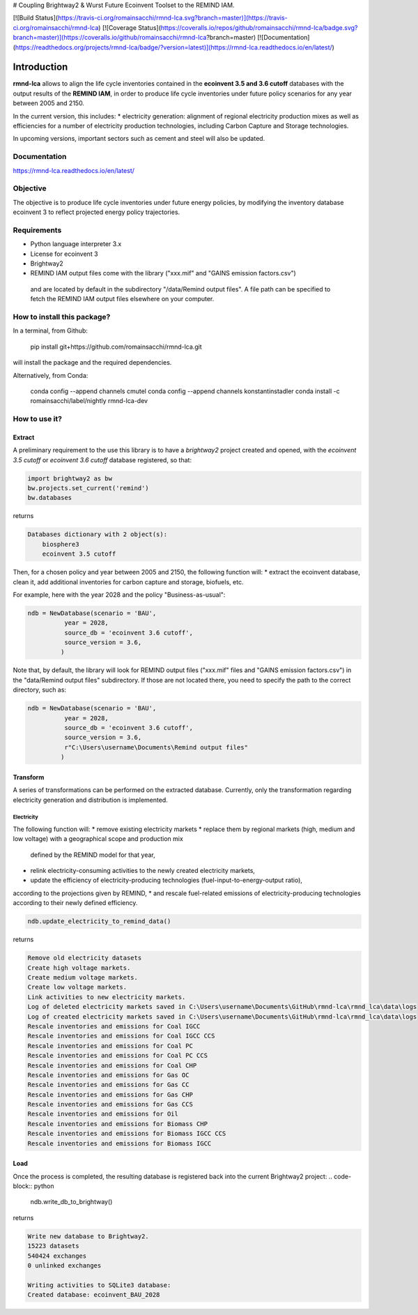 # Coupling Brightway2 & Wurst Future Ecoinvent Toolset to the REMIND IAM.

[![Build Status](https://travis-ci.org/romainsacchi/rmnd-lca.svg?branch=master)](https://travis-ci.org/romainsacchi/rmnd-lca) [![Coverage Status](https://coveralls.io/repos/github/romainsacchi/rmnd-lca/badge.svg?branch=master)](https://coveralls.io/github/romainsacchi/rmnd-lca?branch=master) [![Documentation](https://readthedocs.org/projects/rmnd-lca/badge/?version=latest)](https://rmnd-lca.readthedocs.io/en/latest/)


Introduction
============

**rmnd-lca** allows to align the life cycle inventories contained in the **ecoinvent 3.5 and 3.6 cutoff** databases with the output results of
the **REMIND IAM**, in order to produce life cycle inventories under future policy scenarios for any year between 2005
and 2150.

In the current version, this includes:
* electricity generation: alignment of regional electricity production mixes as well as efficiencies for a number of
electricity production technologies, including Carbon Capture and Storage technologies.

In upcoming versions, important sectors such as cement and steel will also be updated.

Documentation
-------------
https://rmnd-lca.readthedocs.io/en/latest/

Objective
---------

The objective is to produce life cycle inventories under future energy policies, by modifying the inventory database
ecoinvent 3 to reflect projected energy policy trajectories.

Requirements
------------
* Python language interpreter 3.x
* License for ecoinvent 3
* Brightway2
* REMIND IAM output files come with the library ("xxx.mif" and "GAINS emission factors.csv")
 and are located by default in the subdirectory "/data/Remind output files".
 A file path can be specified to fetch the REMIND IAM output files elsewhere on your computer.

How to install this package?
----------------------------

In a terminal, from Github:

    pip install git+https://github.com/romainsacchi/rmnd-lca.git

will install the package and the required dependencies.

Alternatively, from Conda:

    conda config --append channels cmutel
    conda config --append channels konstantinstadler
    conda install -c romainsacchi/label/nightly rmnd-lca-dev

How to use it?
--------------

Extract
*******

A preliminary requirement to the use this library is to have a `brightway2` project created and opened, with the
`ecoinvent 3.5 cutoff` or `ecoinvent 3.6 cutoff` database registered, so that:

.. code-block:: python

    import brightway2 as bw
    bw.projects.set_current('remind')
    bw.databases

returns

.. code-block:: python

    Databases dictionary with 2 object(s):
	biosphere3
	ecoinvent 3.5 cutoff

Then, for a chosen policy and year between 2005 and 2150, the following function will:
* extract the ecoinvent database, clean it, add additional inventories for carbon capture and storage, biofuels, etc.

For example, here with the year 2028 and the policy "Business-as-usual":

.. code-block:: python

    ndb = NewDatabase(scenario = 'BAU',
              year = 2028,
              source_db = 'ecoinvent 3.6 cutoff',
              source_version = 3.6,
             )

Note that, by default, the library will look for REMIND output files ("xxx.mif" files and "GAINS emission factors.csv") in the
"data/Remind output files" subdirectory. If those are not located there, you need to specify the path to
the correct directory, such as:

.. code-block:: python

    ndb = NewDatabase(scenario = 'BAU',
              year = 2028,
              source_db = 'ecoinvent 3.6 cutoff',
              source_version = 3.6,
              r"C:\Users\username\Documents\Remind output files"
             )

Transform
*********

A series of transformations can be performed on the extracted database.
Currently, only the transformation regarding electricity generation and distribution is implemented.

Electricity
+++++++++++

The following function will:
* remove existing electricity markets
* replace them by regional markets (high, medium and low voltage) with a geographical scope and production mix
  defined by the REMIND model for that year,
* relink electricity-consuming activities to the newly created electricity markets,
* update the efficiency of electricity-producing technologies (fuel-input-to-energy-output ratio),
according to the projections given by REMIND,
* and rescale fuel-related emissions of electricity-producing technologies according to their newly defined efficiency.


.. code-block:: python

    ndb.update_electricity_to_remind_data()

returns

.. code-block:: python

    Remove old electricity datasets
    Create high voltage markets.
    Create medium voltage markets.
    Create low voltage markets.
    Link activities to new electricity markets.
    Log of deleted electricity markets saved in C:\Users\username\Documents\GitHub\rmnd-lca\rmnd_lca\data\logs
    Log of created electricity markets saved in C:\Users\username\Documents\GitHub\rmnd-lca\rmnd_lca\data\logs
    Rescale inventories and emissions for Coal IGCC
    Rescale inventories and emissions for Coal IGCC CCS
    Rescale inventories and emissions for Coal PC
    Rescale inventories and emissions for Coal PC CCS
    Rescale inventories and emissions for Coal CHP
    Rescale inventories and emissions for Gas OC
    Rescale inventories and emissions for Gas CC
    Rescale inventories and emissions for Gas CHP
    Rescale inventories and emissions for Gas CCS
    Rescale inventories and emissions for Oil
    Rescale inventories and emissions for Biomass CHP
    Rescale inventories and emissions for Biomass IGCC CCS
    Rescale inventories and emissions for Biomass IGCC

Load
****

Once the process is completed, the resulting database is registered back into the current Brightway2 project:
.. code-block:: python

    ndb.write_db_to_brightway()

returns

.. code-block:: python

    Write new database to Brightway2.
    15223 datasets
    540424 exchanges
    0 unlinked exchanges

    Writing activities to SQLite3 database:
    Created database: ecoinvent_BAU_2028
